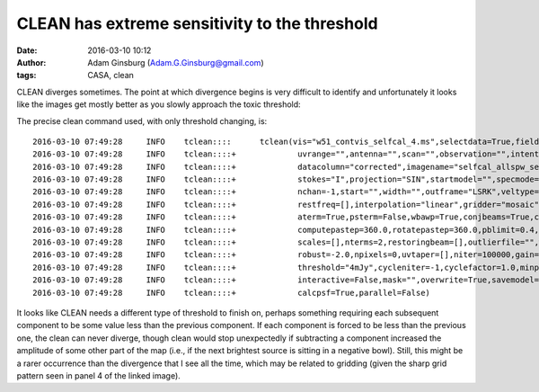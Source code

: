 CLEAN has extreme sensitivity to the threshold
##############################################
:date: 2016-03-10 10:12
:author: Adam Ginsburg (Adam.G.Ginsburg@gmail.com)
:tags: CASA, clean


CLEAN diverges sometimes.  The point at which divergence begins is very
difficult to identify and unfortunately it looks like the images get mostly
better as you slowly approach the toxic threshold:

.. image:: |filename|/images/w51/tclean_threshold_sensitivity.png
   :width: 600px


The precise clean command used, with only threshold changing, is::

    2016-03-10 07:49:28     INFO    tclean::::      tclean(vis="w51_contvis_selfcal_4.ms",selectdata=True,field="",spw="",timerange="",
    2016-03-10 07:49:28     INFO    tclean::::+             uvrange="",antenna="",scan="",observation="",intent="",
    2016-03-10 07:49:28     INFO    tclean::::+             datacolumn="corrected",imagename="selfcal_allspw_selfcal_4ampphase_mfs_tclean_deeper_4mJy",imsize=[3072, 3072],cell="0.05arcsec",phasecenter="J2000 19:23:41.629000 +14.30.42.38000",
    2016-03-10 07:49:28     INFO    tclean::::+             stokes="I",projection="SIN",startmodel="",specmode="mfs",reffreq="",
    2016-03-10 07:49:28     INFO    tclean::::+             nchan=-1,start="",width="",outframe="LSRK",veltype="radio",
    2016-03-10 07:49:28     INFO    tclean::::+             restfreq=[],interpolation="linear",gridder="mosaic",facets=1,wprojplanes=1,
    2016-03-10 07:49:28     INFO    tclean::::+             aterm=True,psterm=False,wbawp=True,conjbeams=True,cfcache="",
    2016-03-10 07:49:28     INFO    tclean::::+             computepastep=360.0,rotatepastep=360.0,pblimit=0.4,normtype="flatnoise",deconvolver="clark",
    2016-03-10 07:49:28     INFO    tclean::::+             scales=[],nterms=2,restoringbeam=[],outlierfile="",weighting="briggs",
    2016-03-10 07:49:28     INFO    tclean::::+             robust=-2.0,npixels=0,uvtaper=[],niter=100000,gain=0.1,
    2016-03-10 07:49:28     INFO    tclean::::+             threshold="4mJy",cycleniter=-1,cyclefactor=1.0,minpsffraction=0.05,maxpsffraction=0.8,
    2016-03-10 07:49:28     INFO    tclean::::+             interactive=False,mask="",overwrite=True,savemodel="modelcolumn",calcres=True,
    2016-03-10 07:49:28     INFO    tclean::::+             calcpsf=True,parallel=False)


It looks like CLEAN needs a different type of threshold to finish on, perhaps
something requiring each subsequent component to be some value less than the
previous component.  If each component is forced to be less than the previous
one, the clean can never diverge, though clean would stop unexpectedly if
subtracting a component increased the amplitude of some other part of the map
(i.e., if the next brightest source is sitting in a negative bowl).  Still,
this might be a rarer occurrence than the divergence that I see all the time,
which may be related to gridding (given the sharp grid pattern seen in panel 4
of the linked image).
